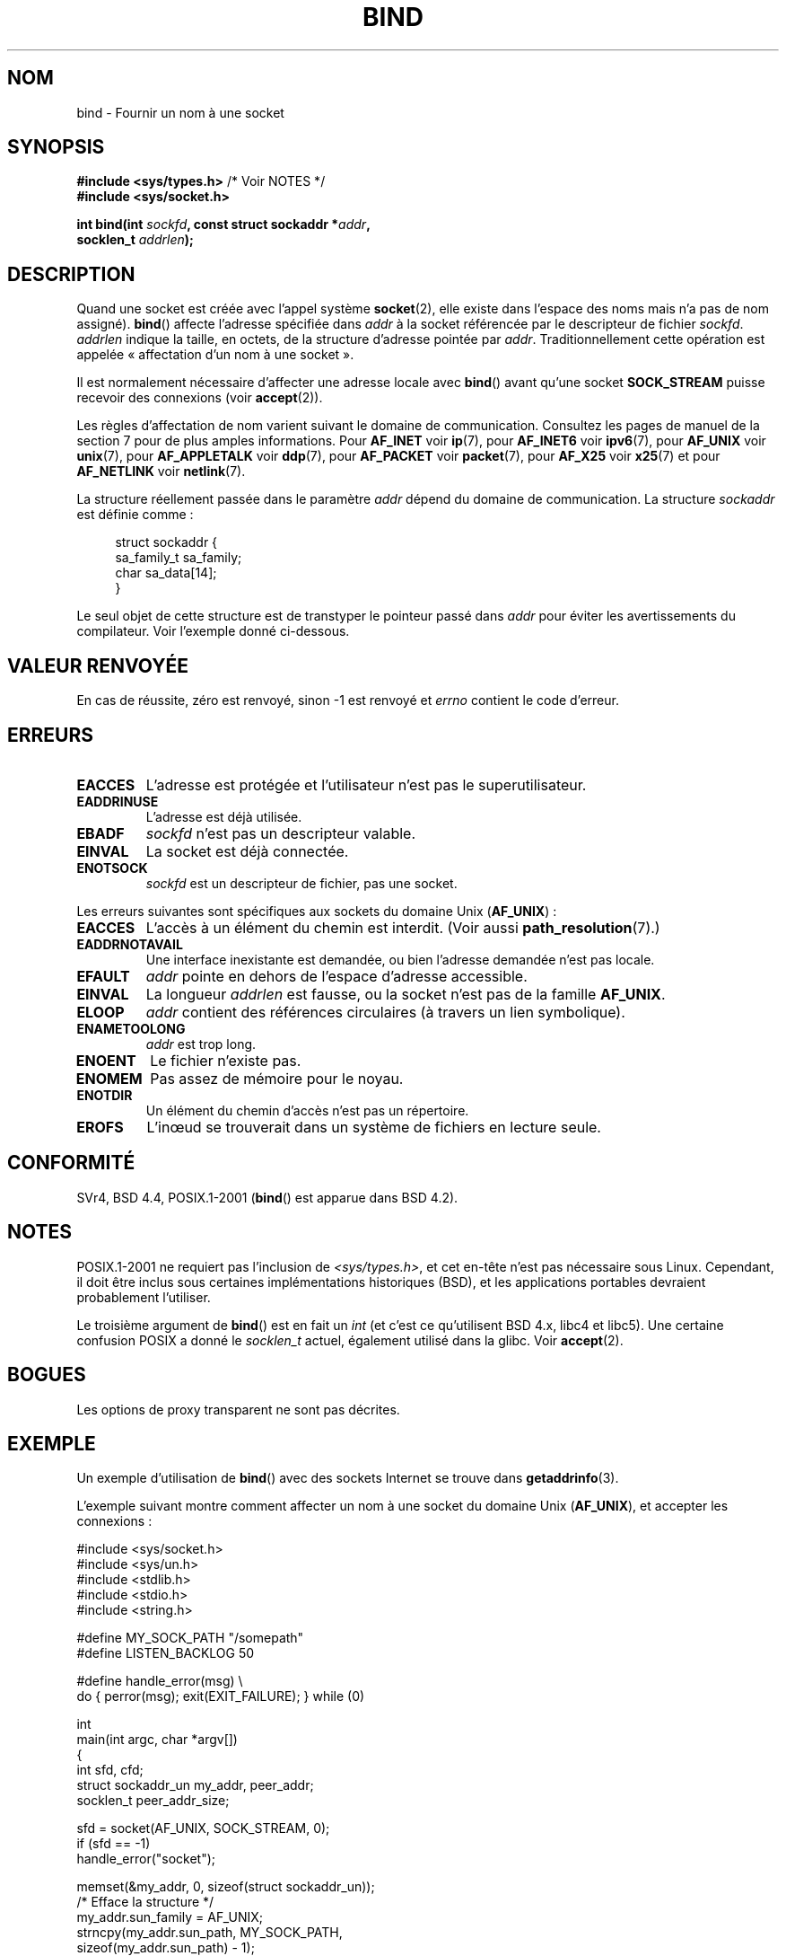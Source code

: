 .\" Hey Emacs! This file is -*- nroff -*- source.
.\"
.\" Copyright 1993 Rickard E. Faith (faith@cs.unc.edu)
.\" Portions extracted from /usr/include/sys/socket.h, which does not have
.\" any authorship information in it.  It is probably available under the GPL.
.\"
.\" Permission is granted to make and distribute verbatim copies of this
.\" manual provided the copyright notice and this permission notice are
.\" preserved on all copies.
.\"
.\" Permission is granted to copy and distribute modified versions of this
.\" manual under the conditions for verbatim copying, provided that the
.\" entire resulting derived work is distributed under the terms of a
.\" permission notice identical to this one.
.\"
.\" Since the Linux kernel and libraries are constantly changing, this
.\" manual page may be incorrect or out-of-date.  The author(s) assume no
.\" responsibility for errors or omissions, or for damages resulting from
.\" the use of the information contained herein.  The author(s) may not
.\" have taken the same level of care in the production of this manual,
.\" which is licensed free of charge, as they might when working
.\" professionally.
.\"
.\" Formatted or processed versions of this manual, if unaccompanied by
.\" the source, must acknowledge the copyright and authors of this work.
.\"
.\"
.\" Other portions are from the 6.9 (Berkeley) 3/10/91 man page:
.\"
.\" Copyright (c) 1983 The Regents of the University of California.
.\" All rights reserved.
.\"
.\" Redistribution and use in source and binary forms, with or without
.\" modification, are permitted provided that the following conditions
.\" are met:
.\" 1. Redistributions of source code must retain the above copyright
.\"    notice, this list of conditions and the following disclaimer.
.\" 2. Redistributions in binary form must reproduce the above copyright
.\"    notice, this list of conditions and the following disclaimer in the
.\"    documentation and/or other materials provided with the distribution.
.\" 3. All advertising materials mentioning features or use of this software
.\"    must display the following acknowledgement:
.\"     This product includes software developed by the University of
.\"     California, Berkeley and its contributors.
.\" 4. Neither the name of the University nor the names of its contributors
.\"    may be used to endorse or promote products derived from this software
.\"    without specific prior written permission.
.\"
.\" THIS SOFTWARE IS PROVIDED BY THE REGENTS AND CONTRIBUTORS ``AS IS'' AND
.\" ANY EXPRESS OR IMPLIED WARRANTIES, INCLUDING, BUT NOT LIMITED TO, THE
.\" IMPLIED WARRANTIES OF MERCHANTABILITY AND FITNESS FOR A PARTICULAR PURPOSE
.\" ARE DISCLAIMED.  IN NO EVENT SHALL THE REGENTS OR CONTRIBUTORS BE LIABLE
.\" FOR ANY DIRECT, INDIRECT, INCIDENTAL, SPECIAL, EXEMPLARY, OR CONSEQUENTIAL
.\" DAMAGES (INCLUDING, BUT NOT LIMITED TO, PROCUREMENT OF SUBSTITUTE GOODS
.\" OR SERVICES; LOSS OF USE, DATA, OR PROFITS; OR BUSINESS INTERRUPTION)
.\" HOWEVER CAUSED AND ON ANY THEORY OF LIABILITY, WHETHER IN CONTRACT, STRICT
.\" LIABILITY, OR TORT (INCLUDING NEGLIGENCE OR OTHERWISE) ARISING IN ANY WAY
.\" OUT OF THE USE OF THIS SOFTWARE, EVEN IF ADVISED OF THE POSSIBILITY OF
.\" SUCH DAMAGE.
.\"
.\" Modified Mon Oct 21 23:05:29 EDT 1996 by Eric S. Raymond <esr@thyrsus.com>
.\" Modified 1998 by Andi Kleen
.\" $Id: bind.2,v 1.3 1999/04/23 19:56:07 freitag Exp $
.\" Modified 2004-06-23 by Michael Kerrisk <mtk.manpages@gmail.com>
.\"
.\"*******************************************************************
.\"
.\" This file was generated with po4a. Translate the source file.
.\"
.\"*******************************************************************
.TH BIND 2 "28 décembre 2007" Linux "Manuel du programmeur Linux"
.SH NOM
bind \- Fournir un nom à une socket
.SH SYNOPSIS
.nf
\fB#include <sys/types.h>\fP          /* Voir NOTES */
\fB#include <sys/socket.h>\fP
.sp
\fBint bind(int \fP\fIsockfd\fP\fB, const struct sockaddr *\fP\fIaddr\fP\fB,\fP
\fB         socklen_t \fP\fIaddrlen\fP\fB);\fP
.fi
.SH DESCRIPTION
Quand une socket est créée avec l'appel système \fBsocket\fP(2), elle existe
dans l'espace des noms mais n'a pas de nom assigné). \fBbind\fP() affecte
l'adresse spécifiée dans \fIaddr\fP à la socket référencée par le descripteur
de fichier \fIsockfd\fP. \fIaddrlen\fP indique la taille, en octets, de la
structure d'adresse pointée par \fIaddr\fP. Traditionnellement cette opération
est appelée «\ affectation d'un nom à une socket\ ».
.PP
Il est normalement nécessaire d'affecter une adresse locale avec \fBbind\fP()
avant qu'une socket \fBSOCK_STREAM\fP puisse recevoir des connexions (voir
\fBaccept\fP(2)).

Les règles d'affectation de nom varient suivant le domaine de
communication. Consultez les pages de manuel de la section 7 pour de plus
amples informations. Pour \fBAF_INET\fP voir \fBip\fP(7), pour \fBAF_INET6\fP voir
\fBipv6\fP(7), pour \fBAF_UNIX\fP voir \fBunix\fP(7), pour \fBAF_APPLETALK\fP voir
\fBddp\fP(7), pour \fBAF_PACKET\fP voir \fBpacket\fP(7), pour \fBAF_X25\fP voir
\fBx25\fP(7) et pour \fBAF_NETLINK\fP voir \fBnetlink\fP(7).

La structure réellement passée dans le paramètre \fIaddr\fP dépend du domaine
de communication. La structure \fIsockaddr\fP est définie comme\ :
.in +4n
.nf

struct sockaddr {
    sa_family_t sa_family;
    char        sa_data[14];
}

.fi
.in
Le seul objet de cette structure est de transtyper le pointeur passé dans
\fIaddr\fP pour éviter les avertissements du compilateur. Voir l'exemple donné
ci\(hydessous.
.SH "VALEUR RENVOYÉE"
En cas de réussite, zéro est renvoyé, sinon \-1 est renvoyé et \fIerrno\fP
contient le code d'erreur.
.SH ERREURS
.TP 
\fBEACCES\fP
.\" e.g., privileged port in AF_INET domain
L'adresse est protégée et l'utilisateur n'est pas le superutilisateur.
.TP 
\fBEADDRINUSE\fP
L'adresse est déjà utilisée.
.TP 
\fBEBADF\fP
\fIsockfd\fP n'est pas un descripteur valable.
.TP 
\fBEINVAL\fP
.\" This may change in the future: see
.\" .I linux/unix/sock.c for details.
La socket est déjà connectée.
.TP 
\fBENOTSOCK\fP
\fIsockfd\fP est un descripteur de fichier, pas une socket.
.PP
Les erreurs suivantes sont spécifiques aux sockets du domaine Unix
(\fBAF_UNIX\fP)\ :
.TP 
\fBEACCES\fP
L'accès à un élément du chemin est interdit. (Voir aussi
\fBpath_resolution\fP(7).)
.TP 
\fBEADDRNOTAVAIL\fP
Une interface inexistante est demandée, ou bien l'adresse demandée n'est pas
locale.
.TP 
\fBEFAULT\fP
\fIaddr\fP pointe en dehors de l'espace d'adresse accessible.
.TP 
\fBEINVAL\fP
La longueur \fIaddrlen\fP est fausse, ou la socket n'est pas de la famille
\fBAF_UNIX\fP.
.TP 
\fBELOOP\fP
\fIaddr\fP contient des références circulaires (à travers un lien symbolique).
.TP 
\fBENAMETOOLONG\fP
\fIaddr\fP est trop long.
.TP 
\fBENOENT\fP
Le fichier n'existe pas.
.TP 
\fBENOMEM\fP
Pas assez de mémoire pour le noyau.
.TP 
\fBENOTDIR\fP
Un élément du chemin d'accès n'est pas un répertoire.
.TP 
\fBEROFS\fP
L'in\(oeud se trouverait dans un système de fichiers en lecture seule.
.SH CONFORMITÉ
.\" SVr4 documents an additional
.\" .B ENOSR
.\" general error condition, and
.\" additional
.\" .B EIO
.\" and
.\" .B EISDIR
.\" Unix-domain error conditions.
SVr4, BSD\ 4.4, POSIX.1\-2001 (\fBbind\fP() est apparue dans BSD\ 4.2).
.SH NOTES
POSIX.1\-2001 ne requiert pas l'inclusion de \fI<sys/types.h>\fP, et cet
en\(hytête n'est pas nécessaire sous Linux. Cependant, il doit être inclus
sous certaines implémentations historiques (BSD), et les applications
portables devraient probablement l'utiliser.

Le troisième argument de \fBbind\fP() est en fait un \fIint\fP (et c'est ce
qu'utilisent BSD\ 4.x, libc4 et libc5). Une certaine confusion POSIX a donné
le \fIsocklen_t\fP actuel, également utilisé dans la glibc. Voir \fBaccept\fP(2).
.SH BOGUES
.\" FIXME What *are* transparent proxy options?
Les options de proxy transparent ne sont pas décrites.
.SH EXEMPLE
Un exemple d'utilisation de \fBbind\fP() avec des sockets Internet se trouve
dans \fBgetaddrinfo\fP(3).

.\" listen.7 refers to this example.
.\" accept.7 refers to this example.
.\" unix.7 refers to this example.
L'exemple suivant montre comment affecter un nom à une socket du domaine
Unix (\fBAF_UNIX\fP), et accepter les connexions\ :

.nf
#include <sys/socket.h>
#include <sys/un.h>
#include <stdlib.h>
#include <stdio.h>
#include <string.h>

#define MY_SOCK_PATH "/somepath"
#define LISTEN_BACKLOG 50

#define handle_error(msg) \e
    do { perror(msg); exit(EXIT_FAILURE); } while (0)

int
main(int argc, char *argv[])
{
    int sfd, cfd;
    struct sockaddr_un my_addr, peer_addr;
    socklen_t peer_addr_size;

    sfd = socket(AF_UNIX, SOCK_STREAM, 0);
    if (sfd == \-1)
        handle_error("socket");

    memset(&my_addr, 0, sizeof(struct sockaddr_un));
                        /* Efface la structure */
    my_addr.sun_family = AF_UNIX;
    strncpy(my_addr.sun_path, MY_SOCK_PATH,
            sizeof(my_addr.sun_path) \- 1);

    if (bind(sfd, (struct sockaddr *) &my_addr,
            sizeof(struct sockaddr_un)) == \-1)
        handle_error("bind");

    if (listen(sfd, LISTEN_BACKLOG) == \-1)
        handle_error("listen");

    /* Nous pouvons maintenant accepter une connexion
       entrante à la fois grâce à accept(2) */

    peer_addr_size = sizeof(struct sockaddr_un);
    cfd = accept(sfd, (struct sockaddr *) &peer_addr,
                 &peer_addr_size);
    if (cfd == \-1)
        handle_error("accept");

    /* Code gérant les connexions entrantes... */

    /* Lorsqu'il n'est plus nécessaire, le fichier de la socket,
       MY_SOCK_PATH, doit être supprimé avec unlink(2) ou remove(3) */
.fi
.SH "VOIR AUSSI"
\fBaccept\fP(2), \fBconnect\fP(2), \fBgetsockname\fP(2), \fBlisten\fP(2), \fBsocket\fP(2),
\fBgetaddrinfo\fP(3), \fBgetifaddrs\fP(3), \fBip\fP(7), \fBipv6\fP(7),
\fBpath_resolution\fP(7), \fBsocket\fP(7), \fBunix\fP(7)
.SH COLOPHON
Cette page fait partie de la publication 3.23 du projet \fIman\-pages\fP
Linux. Une description du projet et des instructions pour signaler des
anomalies peuvent être trouvées à l'adresse
<URL:http://www.kernel.org/doc/man\-pages/>.
.SH TRADUCTION
Depuis 2010, cette traduction est maintenue à l'aide de l'outil
po4a <URL:http://po4a.alioth.debian.org/> par l'équipe de
traduction francophone au sein du projet perkamon
<URL:http://alioth.debian.org/projects/perkamon/>.
.PP
Christophe Blaess <URL:http://www.blaess.fr/christophe/> (1996-2003),
Alain Portal <URL:http://manpagesfr.free.fr/> (2003-2006).
Julien Cristau et l'équipe francophone de traduction de Debian\ (2006-2009).
.PP
Veuillez signaler toute erreur de traduction en écrivant à
<perkamon\-l10n\-fr@lists.alioth.debian.org>.
.PP
Vous pouvez toujours avoir accès à la version anglaise de ce document en
utilisant la commande
«\ \fBLC_ALL=C\ man\fR \fI<section>\fR\ \fI<page_de_man>\fR\ ».
